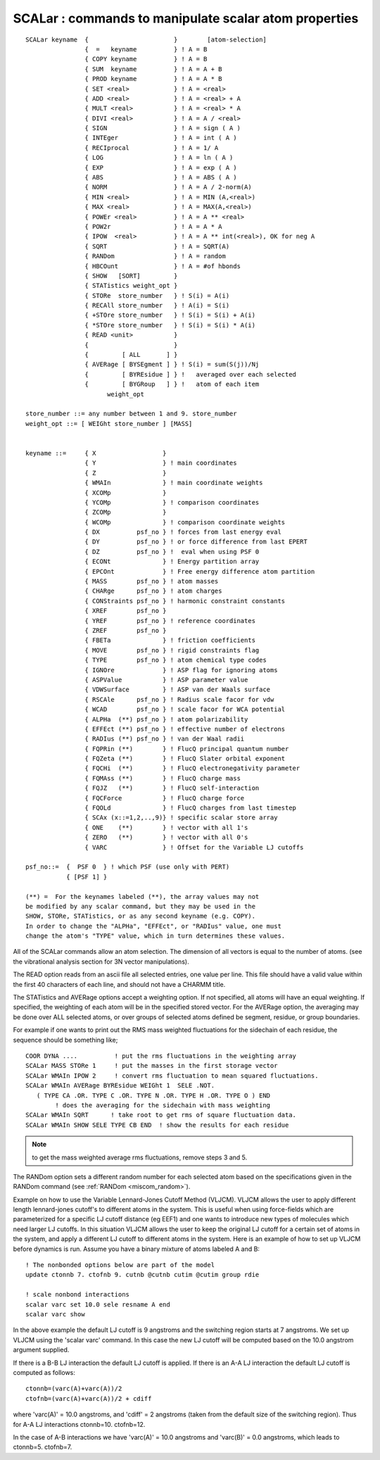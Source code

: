 .. py:module:: scalar

======================================================
SCALar : commands to manipulate scalar atom properties
======================================================

::

   SCALar keyname  {                       }        [atom-selection]
                   {  =   keyname          } ! A = B
                   { COPY keyname          } ! A = B
                   { SUM  keyname          } ! A = A + B
                   { PROD keyname          } ! A = A * B
                   { SET <real>            } ! A = <real>
                   { ADD <real>            } ! A = <real> + A
                   { MULT <real>           } ! A = <real> * A
                   { DIVI <real>           } ! A = A / <real>
                   { SIGN                  } ! A = sign ( A )
                   { INTEger               } ! A = int ( A )
                   { RECIprocal            } ! A = 1/ A
                   { LOG                   } ! A = ln ( A )
                   { EXP                   } ! A = exp ( A )
                   { ABS                   } ! A = ABS ( A )
                   { NORM                  } ! A = A / 2-norm(A)
                   { MIN <real>            } ! A = MIN (A,<real>)
                   { MAX <real>            } ! A = MAX(A,<real>)
                   { POWEr <real>          } ! A = A ** <real>
                   { POW2r                 } ! A = A * A
                   { IPOW  <real>          } ! A = A ** int(<real>), OK for neg A
                   { SQRT                  } ! A = SQRT(A)
                   { RANDom                } ! A = random
                   { HBCOunt               } ! A = #of hbonds
                   { SHOW   [SORT]         }
                   { STATistics weight_opt }
                   { STORe  store_number   } ! S(i) = A(i)
                   { RECAll store_number   } ! A(i) = S(i)
                   { +STOre store_number   } ! S(i) = S(i) + A(i)
                   { *STOre store_number   } ! S(i) = S(i) * A(i)
                   { READ <unit>           }
                   {                       }
                   {         [ ALL       ] }
                   { AVERage [ BYSEgment ] } ! S(i) = sum(S(j))/Nj
                   {         [ BYREsidue ] } !   averaged over each selected
                   {         [ BYGRoup   ] } !   atom of each item
                         weight_opt

   store_number ::= any number between 1 and 9. store_number 
   weight_opt ::= [ WEIGht store_number ] [MASS]


   keyname ::=     { X                  }
                   { Y                  } ! main coordinates
                   { Z                  }
                   { WMAIn              } ! main coordinate weights
                   { XCOMp              }
                   { YCOMp              } ! comparison coordinates
                   { ZCOMp              }
                   { WCOMp              } ! comparison coordinate weights
                   { DX          psf_no } ! forces from last energy eval
                   { DY          psf_no } ! or force difference from last EPERT
                   { DZ          psf_no } !  eval when using PSF 0
                   { ECONt              } ! Energy partition array
                   { EPCOnt             } ! Free energy difference atom partition
                   { MASS        psf_no } ! atom masses
                   { CHARge      psf_no } ! atom charges
                   { CONStraints psf_no } ! harmonic constraint constants
                   { XREF        psf_no }
                   { YREF        psf_no } ! reference coordinates
                   { ZREF        psf_no }
                   { FBETa              } ! friction coefficients
                   { MOVE        psf_no } ! rigid constraints flag
                   { TYPE        psf_no } ! atom chemical type codes
                   { IGNOre             } ! ASP flag for ignoring atoms
                   { ASPValue           } ! ASP parameter value
                   { VDWSurface         } ! ASP van der Waals surface
                   { RSCAle      psf_no } ! Radius scale facor for vdw
                   { WCAD        psf_no } ! scale facor for WCA potential
                   { ALPHa  (**) psf_no } ! atom polarizability
                   { EFFEct (**) psf_no } ! effective number of electrons
                   { RADIus (**) psf_no } ! van der Waal radii
                   { FQPRin (**)        } ! FlucQ principal quantum number
                   { FQZeta (**)        } ! FlucQ Slater orbital exponent
                   { FQCHi  (**)        } ! FlucQ electronegativity parameter
                   { FQMAss (**)        } ! FlucQ charge mass
                   { FQJZ   (**)        } ! FlucQ self-interaction
                   { FQCForce           } ! FlucQ charge force
                   { FQOLd              } ! FlucQ charges from last timestep
                   { SCAx (x::=1,2,..,9)} ! specific scalar store array
                   { ONE    (**)        } ! vector with all 1's
                   { ZERO   (**)        } ! vector with all 0's
                   { VARC               } ! Offset for the Variable LJ cutoffs
               
   psf_no::=  {  PSF 0  } ! which PSF (use only with PERT)
              { [PSF 1] }

   (**) =  For the keynames labeled (**), the array values may not
   be modified by any scalar command, but they may be used in the
   SHOW, STORe, STATistics, or as any second keyname (e.g. COPY).
   In order to change the "ALPHa", "EFFEct", or "RADIus" value, one must
   change the atom's "TYPE" value, which in turn determines these values.

All of the SCALar commands allow an atom selection.
The dimension of all vectors is equal to the number of atoms. (see the
vibrational analysis section for 3N vector manipulations).

The READ option reads from an ascii file all selected entries,
one value per line.  This file should have a valid value within the first
40 characters of each line, and should not have a CHARMM title.

The STATistics and AVERage options accept a weighting option. If
not specified, all atoms will have an equal weighting. If specified, the
weighting of each atom will be in the specified stored vector. For the
AVERage option, the averaging may be done over ALL selected atoms, or over
groups of selected atoms defined be segment, residue, or group boundaries.

For example if one wants to print out the RMS mass weighted 
fluctuations for the sidechain of each residue, the sequence should
be something like;

::

   COOR DYNA ....          ! put the rms fluctuations in the weighting array
   SCALar MASS STORe 1     ! put the masses in the first storage vector
   SCALar WMAIn IPOW 2     ! convert rms fluctuation to mean squared fluctuations.
   SCALar WMAIn AVERage BYREsidue WEIGht 1  SELE .NOT.
      ( TYPE CA .OR. TYPE C .OR. TYPE N .OR. TYPE H .OR. TYPE O ) END
           ! does the averaging for the sidechain with mass weighting
   SCALar WMAIn SQRT      ! take root to get rms of square fluctuation data.
   SCALar WMAIn SHOW SELE TYPE CB END  ! show the results for each residue

.. note::

   to get the mass weighted average rms fluctuations, remove steps 3 and 5.

The RANDom option sets a different random number for each selected
atom based on the specifications given in the RANDom command
(see :ref:`RANDom <miscom_random>`).

Example on how to use the Variable Lennard-Jones Cutoff Method (VLJCM).
VLJCM allows the user to apply different length lennard-jones cutoff's to
different atoms in the system. This is useful when using force-fields which
are parameterized for a specific LJ cutoff distance (eg EEF1) and one wants
to introduce new types of molecules which need larger LJ cutoffs. In this
situation VLJCM allows the user to keep the original LJ cutoff for a certain
set of atoms in the system, and apply a different LJ cutoff to different
atoms in the system. Here is an example of how to set up VLJCM before
dynamics is run. Assume you have a binary mixture of atoms labeled A and B:

::

  ! The nonbonded options below are part of the model
  update ctonnb 7. ctofnb 9. cutnb @cutnb cutim @cutim group rdie

  ! scale nonbond interactions
  scalar varc set 10.0 sele resname A end
  scalar varc show

In the above example the default LJ cutoff is 9 angstroms and the switching
region starts at 7 angstroms. We set up VLJCM using the 'scalar varc' command.
In this case the new LJ cutoff will be computed based on the 10.0 angstrom
argument supplied.

If there is a B-B LJ interaction the default LJ cutoff is applied. If there is 
an A-A LJ interaction the default LJ cutoff is computed as follows:

::

    ctonnb=(varc(A)+varc(A))/2
    ctofnb=(varc(A)+varc(A))/2 + cdiff

where 'varc(A)' = 10.0 angstroms, and 'cdiff' = 2 angstroms (taken from the
default size of the switching region). Thus for A-A LJ interactions ctonnb=10.
ctofnb=12.

In the case of A-B interactions we have 'varc(A)' = 10.0 angstroms and
'varc(B)' = 0.0 angstroms, which leads to ctonnb=5. ctofnb=7. 
